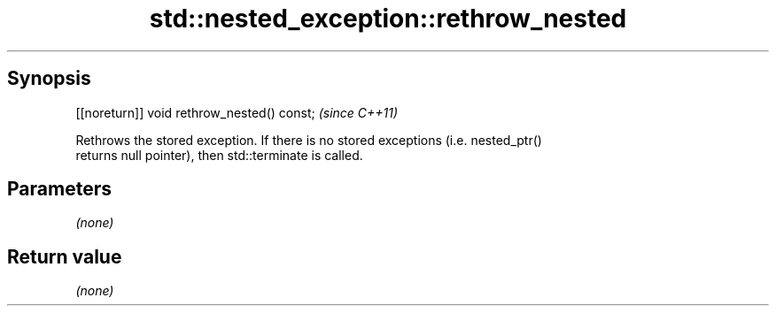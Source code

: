.TH std::nested_exception::rethrow_nested 3 "Apr 19 2014" "1.0.0" "C++ Standard Libary"
.SH Synopsis
   [[noreturn]] void rethrow_nested() const;  \fI(since C++11)\fP

   Rethrows the stored exception. If there is no stored exceptions (i.e. nested_ptr()
   returns null pointer), then std::terminate is called.

.SH Parameters

   \fI(none)\fP

.SH Return value

   \fI(none)\fP
